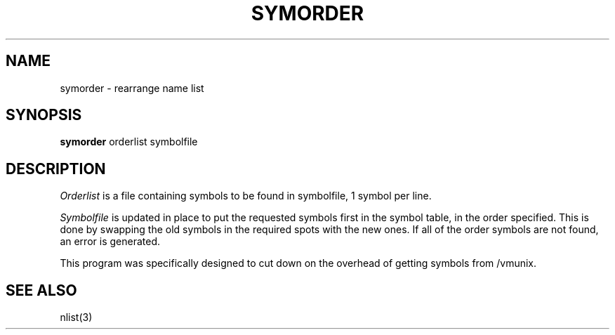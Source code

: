 .\" Copyright (c) 1980 The Regents of the University of California.
.\" All rights reserved.
.\"
.\" Redistribution and use in source and binary forms are permitted
.\" provided that the above copyright notice and this paragraph are
.\" duplicated in all such forms and that any documentation,
.\" advertising materials, and other materials related to such
.\" distribution and use acknowledge that the software was developed
.\" by the University of California, Berkeley.  The name of the
.\" University may not be used to endorse or promote products derived
.\" from this software without specific prior written permission.
.\" THIS SOFTWARE IS PROVIDED ``AS IS'' AND WITHOUT ANY EXPRESS OR
.\" IMPLIED WARRANTIES, INCLUDING, WITHOUT LIMITATION, THE IMPLIED
.\" WARRANTIES OF MERCHANTIBILITY AND FITNESS FOR A PARTICULAR PURPOSE.
.\"
.\"	@(#)symorder.1	6.2 (Berkeley) 11/1/88
.\"
.TH SYMORDER 1 ""
.UC
.SH NAME
symorder \- rearrange name list
.SH SYNOPSIS
.B symorder
orderlist symbolfile
.SH DESCRIPTION
.I Orderlist
is a file containing symbols to be found in symbolfile,
1 symbol per line.
.PP
.I Symbolfile
is updated in place to put the requested symbols first
in the symbol table, in the order specified.  This is done
by swapping the old symbols in the required spots with the
new ones.  If all of the order symbols are not found, an
error is generated.
.PP
This program was specifically designed to cut down on the
overhead of getting symbols from /vmunix.
.SH "SEE ALSO"
nlist(3)
